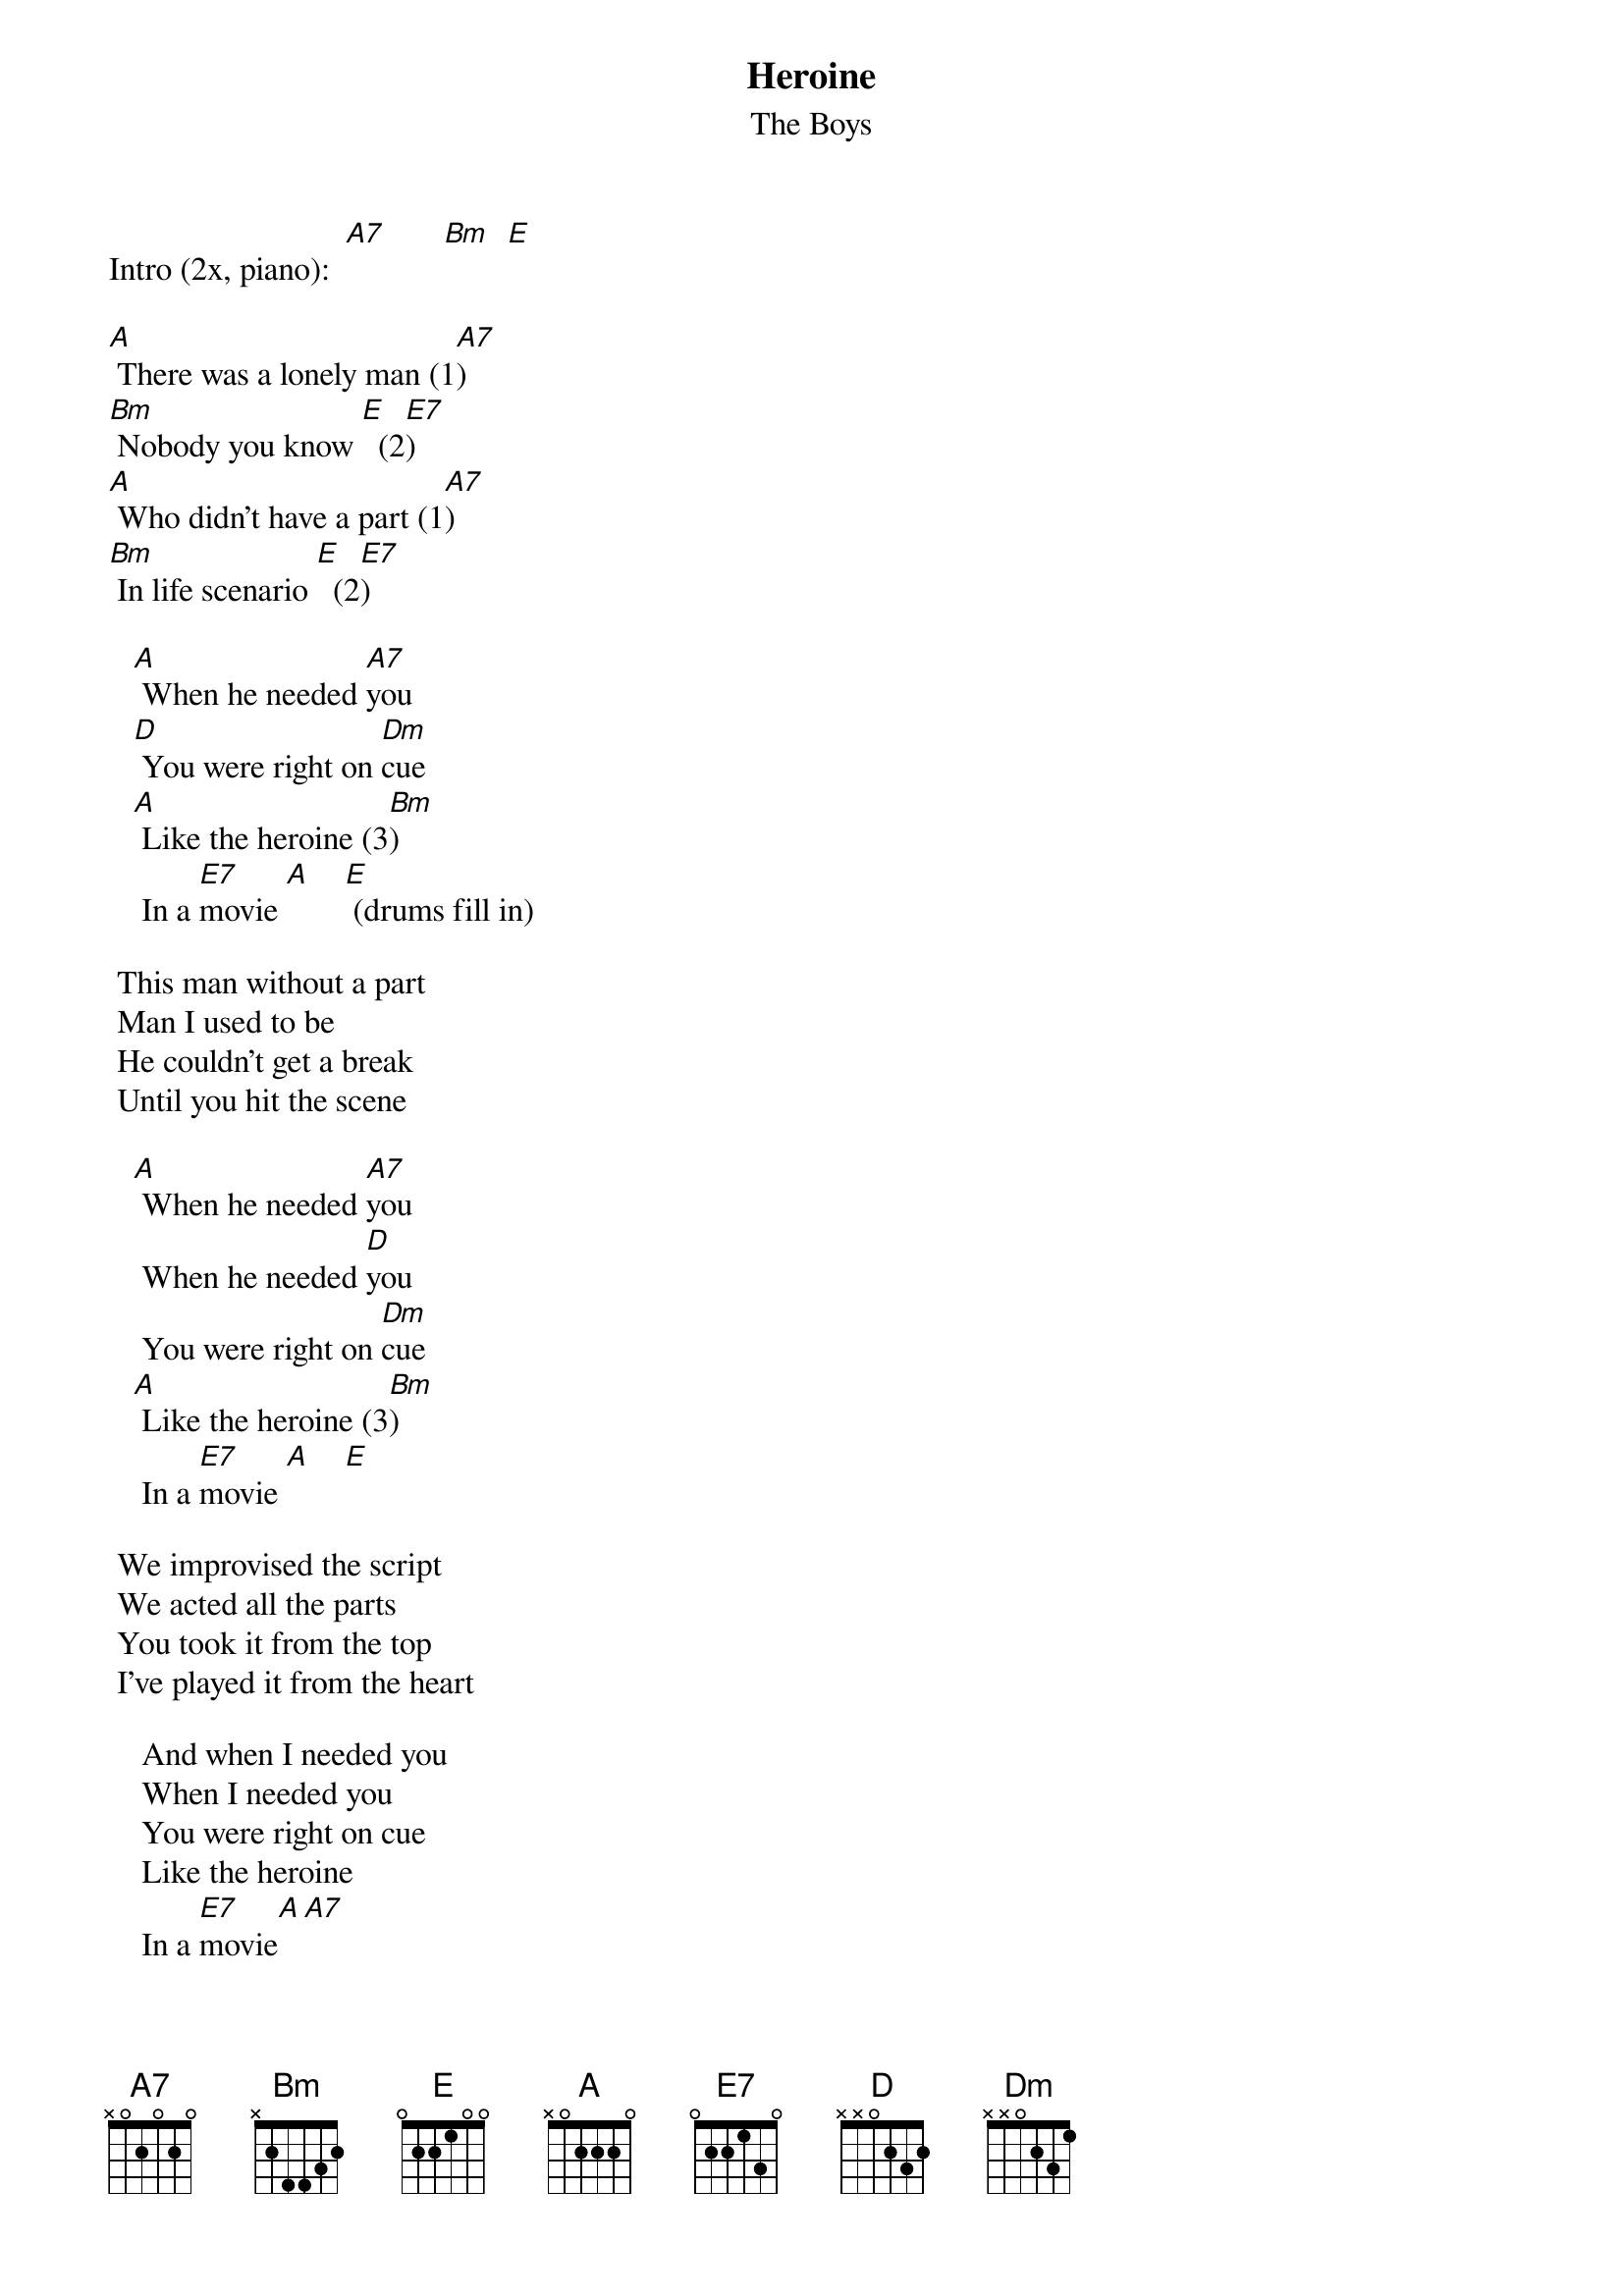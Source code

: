 # From: juhkivij@utu.fi (Juha Kivijarvi)
{t:Heroine}
{st:The Boys}
   
Intro (2x, piano):  [A7]       [Bm]  [E]

[A] There was a lonely man (1[A7])
[Bm] Nobody you know [E]  (2[E7])
[A] Who didn't have a part (1[A7])
[Bm] In life scenario [E]  (2[E7])
 
   [A] When he needed [A7]you
   [D] You were right on [Dm]cue
   [A] Like the heroine (3[Bm])
    In a [E7]movie [A]    [E] (drums fill in)
    
 This man without a part
 Man I used to be
 He couldn't get a break
 Until you hit the scene
 
   [A] When he needed [A7]you
    When he needed [D]you
    You were right on [Dm]cue
   [A] Like the heroine (3[Bm])
    In a [E7]movie [A]    [E] 
    
 We improvised the script
 We acted all the parts
 You took it from the top
 I've played it from the heart
 
    And when I needed you
    When I needed you
    You were right on cue
    Like the heroine
    In a [E7]movie[A][A7]
   [D] Like the heroine
   [Dm] In a movie[A][A7]
   [D] Like the heroine
   [Dm] In a movie[A][A7]
   [D] Like the heroine
   [Dm] Like the heroine
   [A] Like the heroine (3[Bm])
    In a [E7]movie[D]
 
{sot}
(1) d-string  -2-4-5---  
(2) a-string  -2-4-5---
(3) a-string  -0-1-2---
{eot}
